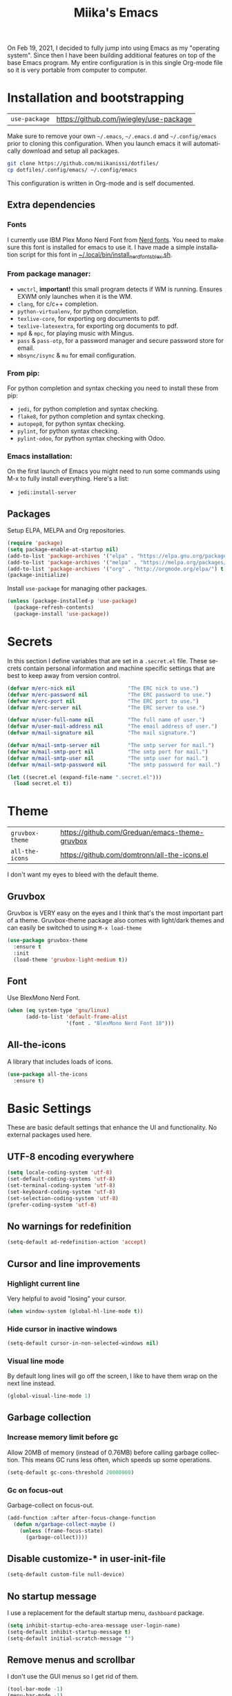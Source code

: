 #+STARTUP: overview
#+TITLE: Miika's Emacs
#+CREATOR: Miika Nissi
#+LANGUAGE: en
#+OPTIONS: num:nil
#+html: <p align="center"><img src="./dashboard.png"/></p>
On Feb 19, 2021, I decided to fully jump into using Emacs as my "operating system". Since then I have been building additional features on top of the base Emacs program. My entire configuration is in this single Org-mode file so it is very portable from computer to computer.
* Installation and bootstrapping
| =use-package= | https://github.com/jwiegley/use-package |
Make sure to remove your own =~/.emacs=, =~/.emacs.d= and =~/.config/emacs= prior to cloning this configuration. When you launch emacs it will automatically download and setup all packages.
#+begin_src bash
  git clone https://github.com/miikanissi/dotfiles/
  cp dotfiles/.config/emacs/ ~/.config/emacs
#+end_src
This configuration is written in Org-mode and is self documented.
** Extra dependencies
*** Fonts
I currently use IBM Plex Mono Nerd Font from [[https://github.com/ryanoasis/nerd-fonts][Nerd fonts]]. You need to make sure this font is installed for emacs to use it. I have made a simple installation script for this font in [[../../.local/bin/install_nerd_fonts_blex.sh][~/.local/bin/install_nerd_fonts_blex.sh]].
*** From package manager:
- =wmctrl=, *important!* this small program detects if WM is running. Ensures EXWM only launches when it is the WM.
- =clang=, for c/c++ completion.
- =python-virtualenv=, for python completion.
- =texlive-core=, for exporting org documents to pdf.
- =texlive-latexextra=, for exporting org documents to pdf.
- =mpd= & =mpc=, for playing music with Mingus.
- =pass= & =pass-otp=, for a password manager and secure password store for email.
- =mbsync/isync= & =mu= for email configuration.
*** From pip:
For python completion and syntax checking you need to install these from pip:
- =jedi=, for python completion and syntax checking.
- =flake8=, for python completion and syntax checking.
- =autopep8=, for python syntax checking.
- =pylint=, for python syntax checking.
- =pylint-odoo=, for python syntax checking with Odoo.
*** Emacs installation:
On the first launch of Emacs you might need to run some commands using M-x to fully install everything. Here's a list:
- =jedi:install-server=
** Packages
Setup ELPA, MELPA and Org repositories.
#+begin_src emacs-lisp
  (require 'package)
  (setq package-enable-at-startup nil)
  (add-to-list 'package-archives '("elpa" . "https://elpa.gnu.org/packages/") t)
  (add-to-list 'package-archives '("melpa" . "https://melpa.org/packages/") t)
  (add-to-list 'package-archives '("org" . "http://orgmode.org/elpa/") t)
  (package-initialize)
#+end_src
Install =use-package= for managing other packages.
#+begin_src emacs-lisp
  (unless (package-installed-p 'use-package)
    (package-refresh-contents)
    (package-install 'use-package))
#+end_src
* Secrets
In this section I define variables that are set in a =.secret.el= file. These secrets contain personal information and machine specific settings that are best to keep away from version control.
#+begin_src emacs-lisp
  (defvar m/erc-nick nil                 "The ERC nick to use.")
  (defvar m/erc-password nil             "The ERC password to use.")
  (defvar m/erc-port nil                 "The ERC port to use.")
  (defvar m/erc-server nil               "The ERC server to use.")

  (defvar m/user-full-name nil           "The full name of user.")
  (defvar m/user-mail-address nil        "The email address of user.")
  (defvar m/mail-signature nil           "The mail signature.")

  (defvar m/mail-smtp-server nil         "The smtp server for mail.")
  (defvar m/mail-smtp-port nil           "The smtp port for mail.")
  (defvar m/mail-smtp-user nil           "The smtp user for mail.")
  (defvar m/mail-smtp-password nil       "The smtp password for mail.")

  (let ((secret.el (expand-file-name ".secret.el")))
    (load secret.el t))
#+end_src
* Theme
| =gruvbox-theme= | https://github.com/Greduan/emacs-theme-gruvbox |
| =all-the-icons= | https://github.com/domtronn/all-the-icons.el   |
I don't want my eyes to bleed with the default theme.
** Gruvbox
Gruvbox is VERY easy on the eyes and I think that's the most important part of a theme. Gruvbox-theme package also comes with light/dark themes and can easily be switched to using =M-x load-theme=
#+begin_src emacs-lisp
  (use-package gruvbox-theme
    :ensure t
    :init
    (load-theme 'gruvbox-light-medium t))
#+end_src
** Font
Use BlexMono Nerd Font.
#+begin_src emacs-lisp
  (when (eq system-type 'gnu/linux)
        (add-to-list 'default-frame-alist
                     '(font . "BlexMono Nerd Font 10")))
#+end_src
** All-the-icons
A library that includes loads of icons.
#+begin_src emacs-lisp
  (use-package all-the-icons
    :ensure t)
#+end_src
* Basic Settings
These are basic default settings that enhance the UI and functionality. No external packages used here.
** UTF-8 encoding everywhere
#+begin_src emacs-lisp
  (setq locale-coding-system 'utf-8)
  (set-default-coding-systems 'utf-8)
  (set-terminal-coding-system 'utf-8)
  (set-keyboard-coding-system 'utf-8)
  (set-selection-coding-system 'utf-8)
  (prefer-coding-system 'utf-8)
#+end_src
** No warnings for redefinition
#+begin_src emacs-lisp
  (setq-default ad-redefinition-action 'accept)
#+end_src
** Cursor and line improvements
*** Highlight current line
Very helpful to avoid "losing" your cursor.
#+begin_src emacs-lisp
(when window-system (global-hl-line-mode t))
#+end_src
*** Hide cursor in inactive windows
#+begin_src emacs-lisp
  (setq-default cursor-in-non-selected-windows nil)
#+end_src
*** Visual line mode
By default long lines will go off the screen, I like to have them wrap on the next line instead.
#+begin_src emacs-lisp
  (global-visual-line-mode 1)
#+end_src
** Garbage collection
*** Increase memory limit before gc
Allow 20MB of memory (instead of 0.76MB) before calling garbage collection. This means GC runs less often, which speeds up some operations.
#+begin_src emacs-lisp
  (setq-default gc-cons-threshold 20000000)
#+end_src
*** Gc on focus-out
Garbage-collect on focus-out.
#+begin_src emacs-lisp
  (add-function :after after-focus-change-function
    (defun m/garbage-collect-maybe ()
      (unless (frame-focus-state)
        (garbage-collect))))
#+end_src
** Disable customize-* in user-init-file
#+begin_src emacs-lisp
  (setq-default custom-file null-device)
#+end_src
** No startup message
I use a replacement for the default startup menu, =dashboard= package.
#+begin_src emacs-lisp
  (setq inhibit-startup-echo-area-message user-login-name)
  (setq-default inhibit-startup-message t)
  (setq-default initial-scratch-message "")
#+end_src
** Remove menus and scrollbar
I don't use the GUI menus so I get rid of them.
#+begin_src emacs-lisp
(tool-bar-mode -1)
(menu-bar-mode -1)
(scroll-bar-mode -1)
#+end_src
** Enable clipboard outside of Emacs
#+begin_src emacs-lisp
  (setq-default x-select-enable-clipboard t)
#+end_src
** Better scrolling behavior
By default emacs scrolling jumps multiple lines when you hit the bottom of the screen. This changes the default behavior to a more sane option.
#+begin_src emacs-lisp
(setq-default scroll-conservatively 100)
#+end_src
** Focus help window when opened
#+begin_src emacs-lisp
  (setq-default help-window-select t)
#+end_src
** No ring-bell for errors
#+begin_src emacs-lisp
(setq-default ring-bell-function 'ignore)
#+end_src
** Show matching paranthesis
#+begin_src emacs-lisp
(show-paren-mode 1)
#+end_src
** Bidirectional editing
Display all paragraphs from left to right. This reduces the amount of line scans Emacs has to do. Keep the default value if working with languages that spell from right to left.
#+begin_src emacs-lisp
  (setq-default bidi-paragraph-direction 'left-to-right)

  (if (version<= "27.1" emacs-version)
      (setq bidi-inhibit-bpa t))
#+end_src
** No backups
I don't need backup or autosave files so I disable them. By default emacs creates backup files as =filename~= in the files directory. Better behavior would be to have a seperate directory for all backups but I don't feel the need for it.
#+begin_src emacs-lisp
(setq-default make-backup-files nil)
(setq-default auto-save-default nil)
#+end_src
** Change yes-or-no to y-or-n
#+begin_src emacs-lisp
(defalias 'yes-or-no-p 'y-or-n-p)
#+end_src
** Confirm before closing Emacs
Sometimes I accidentally do =C-x s=, =C-x c= from muscle memory of working on a single file with the terminal Emacs version. So I actually like having a confirmation before closing Emacs.
#+begin_src emacs-lisp
  (setq-default confirm-kill-emacs 'y-or-n-p)
#+end_src
** Buffers
Improve default emacs buffers.
*** Use ibuffer instead of switch-to-buffer
This should be the default option in the first place.
#+begin_src emacs-lisp
  (global-set-key (kbd "C-x b") 'ibuffer)
  (global-set-key (kbd "C-x C-b") 'ido-switch-buffer)
#+end_src
*** Always kill current buffer
Doing =C-x k= should always kill the current buffer by default, for more complicated buffer management I use ibuffer.
#+begin_src emacs-lisp
  (defun kill-current-buffer ()
    "Kills the current buffer."
    (interactive)
    (kill-buffer (current-buffer)))
  (global-set-key (kbd "C-x k") 'kill-current-buffer)
#+end_src
*** Close all buffers
Sometimes I want to close all buffers to start fresh, this makes it a single command.
#+begin_src emacs-lisp
  (defun close-all-buffers ()
    "Kill all buffers without regard for their origin."
    (interactive)
    (mapc 'kill-buffer (buffer-list)))
  (global-set-key (kbd "C-M-s-k") 'close-all-buffers)
#+end_src
** Always follow symlinks
When opening a file, always follow symlinks.
#+begin_src emacs-lisp
  (setq-default vc-follow-symlinks t)
#+end_src
** Auto reload files on change
#+begin_src emacs-lisp
  (global-auto-revert-mode t)
#+end_src
** Use =.cache/= to contain local data
This is to avoid littering in the Emacs directory.
#+begin_src emacs-lisp
  (defconst m/cache-directory
    (expand-file-name ".cache/")
    "Directory where all cache files should be saved")

  (defun m/cache-concat (name)
    "Return the absolute path of NAME under `m/cache-directory'."
    (let* ((directory (file-name-as-directory m/cache-directory))
           (path (convert-standard-filename (concat directory name))))
      (make-directory (file-name-directory path) t)
      path))

  (with-eval-after-load 'request
    (setq-default request-storage-directory (m/cache-concat "request/")))
  (with-eval-after-load 'tramp
    (setq-default tramp-persistency-file-name (m/cache-concat "tramp.eld")))
  (with-eval-after-load 'url
    (setq-default url-configuration-directory (m/cache-concat "url/")))
#+end_src
** EWW
Emacs Web Wowser is a built in web browser for Emacs.
*** Scroll without changing point
#+begin_src emacs-lisp
  (add-hook 'eww-mode-hook 'scroll-lock-mode)
#+end_src
** Run Emacs as a daemon
#+begin_src emacs-lisp
  (server-start)
#+end_src
* Terminal
| =vterm= | https://github.com/akermu/emacs-libvterm |
I find that ansi-term works fine for most tasks. If you use ncurses style programs a lot then you should use an external terminal for them.
There is also an external package vterm which aims to provide a full terminal emulator inside Emacs, however it is still in an alpha stage, but seems to be working fine for me.
** Ansi-term
*** Open ansi-term hotkey
Opens ansi-term with =Meta + Super + Return=.
#+begin_src emacs-lisp
(global-set-key (kbd "<M-s-return>") 'ansi-term)
#+end_src
** Vterm
Offers a full terminal emulator inside Emacs. Based on libvterm library.
*** Init vterm and binds
With my custom functions I can open up vterm on the bottom with =Super + Return= and hide with =Super + '=.
#+begin_src emacs-lisp
  (use-package vterm
    :ensure t
    :commands vterm vterm-other-window
    :bind
    ("s-<return>" . m/vterm-dwim)
    ("s-'" . m/vterm-close)
    :init
    (setq vterm-always-compile-module t)
    :config
    (setq vterm-kill-buffer-on-exit t)
    (setq vterm-shell "/bin/bash"))
#+end_src
*** Close the bottom vterm window
Closes the bottom vterm window by hiding it.
#+begin_src emacs-lisp
  (defun m/vterm-close ()
    (interactive)
    (walk-windows
     (lambda (window)
       (let ((windmove-wrap-around nil))
         (with-selected-window window
           (when (and (eq major-mode 'vterm-mode)
                      (window-in-direction 'up)
                      (not (window-in-direction 'down)))
             (delete-window)))))
     nil (selected-frame)))
#+end_src
*** Invoke vterm according to context
If vterm already exists bring back the first window.
#+begin_src emacs-lisp
  (defun m/vterm-dwim (&optional argument)
    (interactive "P")
    (if (or argument (not (projectile-project-root)))
        (vterm)
      (let* ((project (projectile-acquire-root))
             (buffer (format "*vterm: %s*" (projectile-project-name project)))
             (replace (string= buffer (buffer-name)))
             (buffer (if replace (generate-new-buffer-name buffer) buffer)))
        (if (buffer-live-p (get-buffer buffer))
            (pop-to-buffer buffer)
          (projectile-with-default-dir project
            (unless (require 'vterm nil :noerror)
              (error "Package 'vterm' not found"))
            (vterm buffer))))))
#+end_src
** Allow pasting with C-y
#+begin_src emacs-lisp
  (defun my-term-paste (&optional string)
   (interactive)
   (process-send-string
    (get-buffer-process (current-buffer))
    (if string string (current-kill 0))))

  (defun my-term-hook ()
    (goto-address-mode)
    (define-key term-raw-map "\C-y" 'my-term-paste))
#+end_src
** Disable line highlight and beacon in terminals
#+begin_src emacs-lisp
  (add-hook 'term-mode-hook (lambda ()
                              (setq-local global-hl-line-mode nil)
                              (setq-local beacon-mode nil)))
  (add-hook 'vterm-mode-hook (lambda ()
                              (setq-local global-hl-line-mode nil)
                              (setq-local beacon-mode nil)))
#+end_src
*** Setting default shell to bash
Emacs asks for the shell you want to use every time you launch the terminal. We can skip that by adding a default shell.
#+begin_src emacs-lisp
  (defvar my-term-shell "/bin/bash")
  (defadvice ansi-term (before force-bash)
    (interactive (list my-term-shell)))
  (ad-activate 'ansi-term)
#+end_src
** Disable running process warning for terminals
#+begin_src emacs-lisp
  (defun set-no-process-query-on-exit ()
    (let ((proc (get-buffer-process (current-buffer))))
      (when (processp proc)
        (set-process-query-on-exit-flag proc nil))))

  (add-hook 'term-exec-hook 'set-no-process-query-on-exit)
  (add-hook 'vterm-mode-hook 'set-no-process-query-on-exit)
#+end_src
** Set UTF-8 in the terminal
#+begin_src emacs-lisp
  (defun my-term-use-utf8 ()
    (set-buffer-process-coding-system 'utf-8-unix 'utf-8-unix))
  (add-hook 'term-exec-hook 'my-term-use-utf8)
  (add-hook 'vterm-mode-hook 'my-term-use-utf8)
#+end_src
** Make URLs clickable
#+begin_src emacs-lisp
  (defun my-term-hook ()
    (goto-address-mode))
  (add-hook 'term-mode-hook 'my-term-hook)
  (add-hook 'vterm-mode-hook 'my-term-hook)
#+end_src
* Navigation
| =ido-vertical-mode=    | https://github.com/creichert/ido-vertical-mode.el             |
| =ido-completing-read+= | https://github.com/DarwinAwardWinner/ido-completing-read-plus |
| =smex=                 | https://github.com/nonsequitur/smex/                          |
| =which-key=            | https://github.com/justbur/emacs-which-key                    |
| =swiper=               | https://github.com/abo-abo/swiper                             |
| =avy=                  | https://github.com/abo-abo/avy                                |
| =rg=                   | https://github.com/dajva/rg.el                                |
| =switch-window=        | https://github.com/dimitri/switch-window                      |
| =beacon=               | https://github.com/Malabarba/beacon                           |
Packages and improvements for navigation in emacs.
** Window rules
Rules for setting a specific layout for different windows.
#+begin_src emacs-lisp
  (setq display-buffer-alist
        '(;; bottom side window
          ("\\*.*\\([^E]eshell\\|shell\\|v?term\\).*"
           (display-buffer-in-side-window)
           (window-height . 0.25)
           (side . bottom)
           (slot . -1)
           (window-parameters . ((mode-line-format . none))))
          ("\\*\\(Backtrace\\|Warnings\\|Compile-Log\\|Messages\\)\\*"
           (display-buffer-in-side-window)
           (window-height . 0.25)
           (side . bottom)
           (slot . 0)
           (window-parameters . ((mode-line-format . none))))
          ("\\*Faces\\*"
           (display-buffer-in-side-window)
           (window-height . 0.25)
           (side . bottom)
           (slot . 1)
           (window-parameters . ((mode-line-format . none))))
          ;; left side window
          ("\\*Help.*"
           (display-buffer-in-side-window)
           (window-width . 0.25)
           (side . left)
           (slot . 0)
           (window-parameters . ((mode-line-format . none))))
          ))
  (setq window-combination-resize t)
  (setq even-window-sizes 'height-only)
  (setq window-sides-vertical nil)
  (setq switch-to-buffer-in-dedicated-window 'pop)
  (add-hook 'help-mode-hook #'visual-line-mode)
  (add-hook 'custom-mode-hook #'visual-line-mode)
#+end_src
** Subword
By default =M-f= / =M-b= treat thisIsOneWord as a single word instead. I want it to consider capitalization as a new word.
 #+begin_src emacs-lisp
   (global-subword-mode 1)
 #+end_src
** Dired
*** Human readable units
#+begin_src emacs-lisp
  (setq-default dired-listing-switches "-alh")
#+end_src
*** Recursively copy by default
#+begin_src emacs-lisp
  (setq dired-recursive-copies 'always)
#+end_src
** IDO
Ido mode improves buffer switching and prompts.
*** enable ido mode
#+begin_src emacs-lisp
(setq ido-enable-flex-matching nil)
(setq ido-create-new-buffer 'always)
(setq ido-everywhere t)
#+end_src
*** ido vertical mode
#+begin_src emacs-lisp
  (use-package ido-vertical-mode
    :ensure t
    :init
    (ido-vertical-mode 1))
  (setq ido-vertical-define-keys 'C-n-and-C-p-only)
#+end_src
*** ido completing read+
Truly enables ido wherever possible.
#+begin_src emacs-lisp
  (use-package ido-completing-read+
    :ensure t
    :init
    (ido-ubiquitous-mode 1))
#+end_src
*** smex
Enhanced M-x menu.
#+begin_src emacs-lisp
  (use-package smex
    :ensure t
    :init
    (global-set-key (kbd "M-x") 'smex))
#+end_src
** Which key
Which key shows auto-completion for emacs commands.
#+begin_src emacs-lisp
(use-package which-key
  :ensure t
  :init
  (which-key-mode))
#+end_src
** swiper
Swiper no swiping! Improves the default search functionality.
#+begin_src emacs-lisp
  (use-package swiper
      :ensure t
      :bind ("C-s" . 'swiper))
#+end_src
** avy
Avy allows easy navigation to characters in buffer.
#+begin_src emacs-lisp
  (use-package avy
    :ensure t
    :bind
    ("M-s" . avy-goto-char))
#+end_src
** rg
Ripgrep to search for file contents. Previously I used my [[./.local/bin/ff.sh][fuzzy-finding script]] from the terminal but it is much nicer to do from inside Emacs.
#+begin_src emacs-lisp
  (use-package rg
    :ensure t
    :config
    (setq rg-group-result t)
    (setq rg-hide-command t)
    (setq rg-show-columns nil)
    (setq rg-show-header t)
    (setq rg-custom-type-aliases nil)
    (setq rg-default-alias-fallback "all")
    :bind
    (:map rg-mode-map
          ("C-n" . next-line)
          ("C-p" . previous-line)
          ("M-n" . rg-next-file)
          ("M-p" . tg-prev-file)))
#+end_src
** switch-window
Improves window switching when multiple splits are used. =C-x o=.
#+begin_src emacs-lisp
  (use-package switch-window
    :ensure t
    :config
    (setq switch-window-input-style 'minibuffer)
    (setq switch-window-increase 4)
    (setq switch-window-threshold 2)
    :bind
    ([remap other-window] . switch-window))
#+end_src
** windmove
Instead of using =C-x o= to switch between windows you can also use the built in windmove functionality to move with Shift and the arrow keys.
#+begin_src emacs-lisp
  (when (fboundp 'windmove-default-keybindings)
    (windmove-default-keybindings))
  (add-hook 'org-shiftup-final-hook 'windmove-up)
  (add-hook 'org-shiftleft-final-hook 'windmove-left)
  (add-hook 'org-shiftdown-final-hook 'windmove-down)
  (add-hook 'org-shiftright-final-hook 'windmove-right)
  (setq org-support-shift-select 'always)
#+end_src
** beacon
Beacon flashes the cursor when moving between buffers/windows. It helps to quickly find the current cursor position.
#+begin_src emacs-lisp
(use-package beacon
  :ensure t
  :init
  (beacon-mode 1))
#+end_src
** Follow window split
When a window is split move cursor to new split.
#+begin_src emacs-lisp
  (defun split-and-follow-horizontally ()
    (interactive)
    (split-window-below)
    (balance-windows)
    (other-window 1))
  (global-set-key (kbd "C-x 2") 'split-and-follow-horizontally)

  (defun split-and-follow-vertically ()
    (interactive)
    (split-window-right)
    (balance-windows)
    (other-window 1))
  (global-set-key (kbd "C-x 3") 'split-and-follow-vertically)
#+end_src
** Config edit/reload shortcuts
*** Edit
#+begin_src emacs-lisp
  (defun config-visit ()
    (interactive)
    (find-file "~/.config/emacs/config.org"))
  (global-set-key (kbd "C-c e") 'config-visit)
#+end_src
*** Reload
#+begin_src emacs-lisp
  (defun config-reload ()
    (interactive)
    (org-babel-load-file (expand-file-name "~/.config/emacs/config.org")))
  (global-set-key (kbd "C-c r") 'config-reload)
#+end_src
* Text editing
| =popup-kill-ring=    | https://github.com/waymondo/popup-kill-ring        |
| =yasnippet=          | https://github.com/joaotavora/yasnippet            |
| =yasnippet-snippets= | https://github.com/AndreaCrotti/yasnippet-snippets |
Useful packages and configurations to improve editing text in emacs.
** Electric
This creates matching paranthesis/brackets etc.
#+begin_src emacs-lisp
  (setq electric-pair-pairs '(
                  (?\( . ?\))
                  (?\[ . ?\])
                  (?\{ . ?\})
                  (?\" . ?\")
                  ))
  (electric-pair-mode t)
#+end_src
** Typing on highlighted text deletes it
#+begin_src emacs-lisp
  (delete-selection-mode 1)
#+end_src
** Kills entire word
#+begin_src emacs-lisp
  (defun kill-whole-word ()
    (interactive)
    (backward-word)
    (kill-word 1))
  (global-set-key (kbd "M-d") 'kill-whole-word)
#+end_src
** Copy whole line
#+begin_src emacs-lisp
  (defun copy-whole-line ()
    (interactive)
    (save-excursion
      (kill-new
       (buffer-substring
	(point-at-bol)
	(point-at-eol)))))
  (global-set-key (kbd "C-c w") 'copy-whole-line)
#+end_src
** Move current line up or down
#+begin_src emacs-lisp
  (defun move-line-up ()
    "Move up the current line."
    (interactive)
    (transpose-lines 1)
    (forward-line -2)
    (indent-according-to-mode))

  (defun move-line-down ()
    "Move down the current line."
    (interactive)
    (forward-line 1)
    (transpose-lines 1)
    (forward-line -1)
    (indent-according-to-mode))

  (global-set-key (kbd "M-<down>") 'move-line-down)
  (global-set-key (kbd "M-<up>") 'move-line-up)
#+end_src
** Delete trailing whitespace
Delete trailing whitespace in all modes except Markdown as it uses two trailing whitespaces as a signal to create a line break.
#+begin_src emacs-lisp
  (add-hook 'before-save-hook '(lambda()
                                (when (not (or (derived-mode-p 'markdown-mode)))
                                  (delete-trailing-whitespace))))
#+end_src
** Save as sudo
Sometimes I want to edit files that need root permissions, this small script makes it very easy.
#+begin_src emacs-lisp
  (defun ph/sudo-file-name (filename)
    "Prepend '/sudo:root@`system-name`:' to FILENAME if appropriate.
  This is, when it doesn't already have a sudo-prefix."
    (if (not (or (string-prefix-p "/sudo:root@localhost:"
                                  filename)
                 (string-prefix-p (format "/sudo:root@%s:" system-name)
                                  filename)))
        (format "/sudo:root@%s:%s" system-name filename)
      filename))

  (defun ph/sudo-save-buffer ()
    "Save FILENAME with sudo if the user approves."
    (interactive)
    (when buffer-file-name
      (let ((file (ph/sudo-file-name buffer-file-name)))
        (if (yes-or-no-p (format "Save file as %s ? " file))
            (write-file file)))))

  (advice-add 'save-buffer :around
              '(lambda (fn &rest args)
                 (when (or (not (buffer-file-name))
                           (not (buffer-modified-p))
                           (file-writable-p (buffer-file-name))
                           (not (ph/sudo-save-buffer)))
                   (call-interactively fn args))))
#+end_src
** popup kill ring
Browse kill ring.
#+begin_src emacs-lisp
  (use-package popup-kill-ring
    :ensure t
    :bind ("M-y" . popup-kill-ring))
#+end_src
** yasnippet
Snippets are cool.
#+begin_src emacs-lisp
  (use-package yasnippet
    :ensure t
    :config
    (use-package yasnippet-snippets
      :ensure t)
    (yas-reload-all)
    (add-hook 'prog-mode-hook #'yas-minor-mode)
    (add-hook 'org-mode-hook #'yas-minor-mode))
#+end_src
* General packages
| =auto-package-update= | https://github.com/rranelli/auto-package-update.el |
| =async=               | https://github.com/jwiegley/emacs-async            |
Some general packages to improve how Emacs works
** auto-package-update
Automatically update and remove old packages.
#+begin_src emacs-lisp
  (use-package auto-package-update
    :defer nil
    :ensure t
    :config
    (setq auto-package-update-delete-old-versions t)
    (setq auto-package-update-hide-results t)
    (auto-package-update-maybe))
#+end_src
** async
Use asynchronous processes when possible.
#+begin_src emacs-lisp
   (use-package async
      :ensure t
      :init
      (dired-async-mode 1))
#+end_src
* Modeline
| =spaceline=     | https://github.com/TheBB/spaceline              |
| =powerline=     | https://github.com/milkypostman/powerline       |
| =delight=       | https://savannah.nongnu.org/projects/delight    |
| =fancy-battery= | https://github.com/emacsorphanage/fancy-battery |
I like the way powerline looks with spaceline-theme.
** powerline
Install and enable powerline. Also install spaceline for the powerline theme.
#+begin_src emacs-lisp
  (use-package spaceline
    :ensure t)
  (use-package powerline
    :ensure t
    :init
    (spaceline-spacemacs-theme)
    (powerline-reset))
#+end_src
** delight
Delight allows customizing which major/minor modes are shown on the modeline.
#+begin_src emacs-lisp
  (use-package delight
    :ensure t
    :config
    (delight 'eldoc-mode nil 'eldoc)
    (delight 'which-key-mode nil 'which-key)
    (delight 'visual-line-mode nil 'simple)
    (delight 'linum-relative-mode nil 'linum-relative)
    (delight 'subword-mode nil 'subword)
    (delight 'beacon-mode nil 'beacon)
    (delight 'irony-mode nil 'irony)
    (delight 'page-break-lines-mode nil 'page-break-lines)
    (delight 'auto-revert-mode nil 'autorevert)
    (delight 'rainbow-delimiters-mode nil 'rainbow-delimiters)
    (delight 'rainbow-mode nil 'rainbow)
    (delight 'yas-minor-mode nil 'yasnippet)
    (delight 'flycheck-mode nil 'flycheck)
    (delight 'org-indent-mode nil 'org-indent)
    (delight 'projectile-mode nil 'projectile)
    (delight 'emacs-lisp-mode "Elisp" 'elisp-mode))

  (defadvice powerline-major-mode (around delight-powerline-major-mode activate)
    "Ensure that powerline's major mode names are delighted.

  See `delight-major-mode'."
    (let ((delight-mode-name-inhibit nil))
      ad-do-it))
#+end_src
** Battery indicator
A package called fancy-battery will be used if we are in GUI emacs, otherwise the built in battery-mode will be used. Fancy battery has very odd colors if used in the tty, hence us disabling it.
#+begin_src emacs-lisp
  (use-package fancy-battery
    :ensure t
    :config
      (setq fancy-battery-show-percentage t)
      (setq battery-update-interval 30)
      (if window-system
        (fancy-battery-mode)
        (display-battery-mode)))
#+end_src
** Clock
Shows time in the statusbar in the format of 02:00PM.
#+begin_src emacs-lisp
  (setq display-time-format "%I:%M%p")
  (setq display-time-default-load-average nil)
  (display-time-mode t)
#+end_src
** Show line/column number on modeline
#+begin_src emacs-lisp
  (line-number-mode 1)
  (column-number-mode 1)
#+end_src
* Dashboard
| =dashboard= | https://github.com/emacs-dashboard/emacs-dashboard |
Nice dashboard on emacs startup. Using the [[https://github.com/snackon/Witchmacs][Witchmacs]] banner image. Marisa is cute.
#+begin_src emacs-lisp
  (use-package dashboard
    :ensure t
    :config
    (dashboard-setup-startup-hook)
    (setq dashboard-banner-logo-title "Miika's Emacs")
    (setq dashboard-startup-banner "~/.emacs.d/marisa.png")
    (setq dashboard-set-init-info t)
    (setq dashboard-items '((recents . 5)
                              (projects . 5))))
#+end_src
* Development
| =linum-relative=          | https://github.com/coldnew/linum-relative             |
| =flycheck=                | https://www.flycheck.org/en/latest/                   |
| =company=                 | https://company-mode.github.io/                       |
| =flycheck-clang-analyzer= | https://github.com/alexmurray/flycheck-clang-analyzer |
| =company-c-headers=       | https://github.com/randomphrase/company-c-headers     |
| =company-irony=           | https://github.com/Sarcasm/company-irony              |
| =irony=                   | https://github.com/Sarcasm/irony-mode                 |
| =company-jedi=            | https://github.com/emacsorphanage/company-jedi        |
| =prettier-js=             | https://github.com/prettier/prettier-emacs            |
| =json-mode=               | https://github.com/joshwnj/json-mode                  |
| =csv-mode=                | https://elpa.gnu.org/packages/csv-mode.html           |
| =company-shell=           | https://github.com/Alexander-Miller/company-shell     |
| =web-mode=                | https://web-mode.org/                                 |
| =rainbow-mode=            | https://elpa.gnu.org/packages/rainbow-mode.html       |
| =rainbow-delimiters=      | https://github.com/Fanael/rainbow-delimiters          |
| =magit=                   | https://magit.vc/                                     |
| =projectile=              | https://projectile.mx/                                |
Mostly programming/development related configurations and packages.
** Line numbers when programming
Having line numbers is very useful when programming.
#+begin_src emacs-lisp
  (use-package linum-relative
    :ensure t
    :config
      (setq linum-relative-current-symbol "")
      (add-hook 'prog-mode-hook 'linum-relative-mode))
#+end_src
** Indentation
*** Default indentation for different modes
#+begin_src emacs-lisp
  (setq-default tab-width 4)
  (setq-default standard-indent 4)
  (setq c-basic-offset tab-width)
  (setq cperl-indent-level tab-width)
  (setq-default electric-indent-inhibit t)
  (setq-default indent-tabs-mode nil)
  (setq backward-delete-char-untabify-method 'nil)
  (setq web-mode-enable-auto-closing t)
  (setq web-mode-markup-indent-offset 4)
  (setq web-mode-code-indent-offset 4)
  (setq nxml-child-indent 4 nxml-attribute-indent 4)
  (setq python-indent 4)
  (setq css-indent-offset 2)
  (setq js-indent-level 4)
#+end_src
*** Auto-indent with Return key
#+begin_src emacs-lisp
  (define-key global-map (kbd "RET") 'newline-and-indent)
#+end_src
** Comment code
Comments/uncomments the selected region.
#+begin_src emacs-lisp
  (global-set-key (kbd "C-;") 'comment-or-uncomment-region)
#+end_src
** flycheck
Check syntax errors while editing.
#+begin_src emacs-lisp
  (use-package flycheck
    :ensure t)
#+end_src
** company
Autocompletion is really nice for programming and most IDEs come with it out of the box. For emacs I use company to do my autocompletion.
#+begin_src emacs-lisp
  (use-package company
    :ensure t
    :init
    (add-hook 'prog-mode-hook 'company-mode)
    :config
    (setq company-idle-delay 0)
    (setq company-minimum-prefix-length 4))
#+end_src
*** Change default company keybindings
#+begin_src emacs-lisp
  (with-eval-after-load 'company
    (define-key company-active-map (kbd "M-n") nil)
    (define-key company-active-map (kbd "M-p") nil)
    (define-key company-active-map (kbd "C-n") #'company-select-next)
    (define-key company-active-map (kbd "C-p") #'company-select-previous)
    (define-key company-active-map (kbd "SPC") #'company-abort))
#+end_src
** C/C++
Irony is what gives us C/C++ completion. First we install the packages and then we add a hook to enable company-mode in C/C++ buffers.
#+begin_src emacs-lisp
  (add-hook 'c++-mode-hook 'yas-minor-mode)
  (add-hook 'c-mode-hook 'yas-minor-mode)

  (use-package flycheck-clang-analyzer
    :ensure t
    :config
    (with-eval-after-load 'flycheck
      (require 'flycheck-clang-analyzer)
       (flycheck-clang-analyzer-setup)))

  (with-eval-after-load 'company
    (add-hook 'c++-mode-hook 'company-mode)
    (add-hook 'c-mode-hook 'company-mode))

  (use-package company-c-headers
    :ensure t)

  (use-package company-irony
    :ensure t
    :config
    (setq company-backends '((company-c-headers
                              company-dabbrev-code
                              company-irony))))

  (use-package irony
    :ensure t
    :config
    (add-hook 'c++-mode-hook 'irony-mode)
    (add-hook 'c-mode-hook 'irony-mode)
    (add-hook 'irony-mode-hook 'irony-cdb-autosetup-compile-options))
#+end_src
** Python
Python specific configurations.
*** python-mode
Makes sure python-mode runs as python3.
#+begin_src emacs-lisp
  (setq python-shell-interpreter "python3")
#+end_src
*** Hook yasnippet and flycheck to python mode
#+begin_src emacs-lisp
  (add-hook 'python-mode-hook 'yas-minor-mode)
  (add-hook 'python-mode-hook 'flycheck-mode)
#+end_src
*** company for python
For python completion I'm using jedi as a backend. It follows the PEP-8 styling guide.
#+begin_src emacs-lisp
  (with-eval-after-load 'company
      (add-hook 'python-mode-hook 'company-mode))

  (defun python-mode-company-init ()
    (setq-local company-backends '((company-jedi
                                    company-etags
                                    company-dabbrev-code))))
  (use-package company-jedi
    :ensure t
    :config
    (require 'company)
    (add-to-list 'company-backends 'company-jedi)
    (add-hook 'python-mode-hook 'python-mode-company-init))
#+end_src
** Javascript
*** Prettier
#+begin_src emacs-lisp
  (use-package prettier-js
    :ensure t
    :hook
    (web-mode . prettier-js-mode)
    (js2-mode-hook . prettier-js-mode))
#+end_src
** Json-mode
Major mode for editing JSON files. Adds better syntax highlighting and keybindings.
#+begin_src emacs-lisp
  (use-package json-mode
    :ensure t
    :mode "\\.json\\'")
#+end_src
** Bash
Auto-completion, snippets, syntax checking for bash.
#+begin_src emacs-lisp
  (add-hook 'shell-mode-hook 'yas-minor-mode)
  (add-hook 'shell-mode-hook 'flycheck-mode)
  (add-hook 'shell-mode-hook 'company-mode)

  (defun shell-mode-company-init ()
    (setq-local company-backends '((company-shell
                                    company-shell-env
                                    company-etags
                                    company-dabbrev-code))))

  (use-package company-shell
    :ensure t
    :config
      (require 'company)
      (add-hook 'shell-mode-hook 'shell-mode-company-init))
#+end_src
** web-mode
Improves HTML documents when using embed parts and blocks. I Mainly use it for Django development.
#+begin_src emacs-lisp
  (use-package web-mode
    :ensure t
    :config
    (add-to-list 'auto-mode-alist '("\\.html?\\'" . web-mode))
    (setq web-mode-engines-alist
          '(("django" . "\\.html\\'")))
    (setq web-mode-ac-sources-alist
          '(("css" . (ac-source-css-property))
            ("html" . (ac-source-words-in-buffer ac-source-abbrev)))))
#+end_src
** rainbow-mode
Rainbow mode colorizes color names in buffers.
#+begin_src emacs-lisp
  (use-package rainbow-mode
    :ensure t
    :init
    (add-hook 'prog-mode-hook #'rainbow-mode)
    (rainbow-mode 1))
#+end_src
Ranbow delimiters mode colorizes matrching paranthesis. Very useful for elisp.
#+begin_src emacs-lisp
  (use-package rainbow-delimiters
    :ensure t
    :init
    (add-hook 'prog-mode-hook #'rainbow-delimiters-mode)
    (rainbow-delimiters-mode 1))
#+end_src
** ReST
Activate snippets in ReST mode
#+begin_src emacs-lisp
  (add-hook 'rst-mode-hook 'yas-minor-mode)
#+end_src
** Magit
I tend to mostly do git commands from the terminal but I'm trying to learn how to use magit instead.
#+begin_src emacs-lisp
  (use-package magit
    :ensure t
    :commands magit-status
    :config
    (setq magit-push-always-verify nil)
    (setq git-commit-summary-max-length 50)
    :bind
    ("M-g" . magit-status))
#+end_src
** Projectile
Projectile helps with navigating files in a project. Projectile also integrates nicely with dashboard.
#+begin_src emacs-lisp
  (use-package projectile
    :ensure t
    :config
    (define-key projectile-mode-map (kbd "C-x p") 'projectile-command-map)
    (projectile-mode +1))
#+end_src
* Org
| =org=         | https://orgmode.org/                     |
| =org-bullets= | https://github.com/sabof/org-bullets     |
| =htmlize=     | https://github.com/hniksic/emacs-htmlize |
| =ox-twbs=     | https://github.com/marsmining/ox-twbs    |
| =ox-html=     | Built in Org mode                        |
| =ox-publish=  | Built in Org mode                        |
| =ox-rss=      | Built in Org mode                        |
Org was one of the main reasons why I decided to start using Emacs. I will never have to write documents in any other way. Org mode can do it all.
** Org-plus-contrib
Have to add a new package archive for org-plus-contrib for some reason. I also remove default css and js, add default language and utf-8 etc.
#+begin_src emacs-lisp
  (use-package org
    :ensure org-plus-contrib)
#+end_src
** Common settings
#+begin_src emacs-lisp
  (setq org-ellipsis " ")
  (setq org-src-fontify-natively t)
  (setq org-src-tab-acts-natively t)
  (setq org-confirm-babel-evaluate nil)
  (setq org-export-with-smart-quotes t)
  (setq org-src-window-setup 'current-window)
  (add-hook 'org-mode-hook 'org-indent-mode)
#+end_src
** Org Bullets
Makes org mode bullets look nicer.
#+begin_src emacs-lisp
  (use-package org-bullets
    :ensure t
    :config
    (add-hook 'org-mode-hook (lambda () (org-bullets-mode))))
#+end_src
** Syntax highlighting for HTML export
#+begin_src emacs-lisp
  (use-package htmlize
    :ensure t)
#+end_src
** Exporting options
One of the reasons that makes org so special is the ability to export files in many different formats.
*** Twitter bootstrap
#+begin_src emacs-lisp
  (use-package ox-twbs
    :ensure t)
#+end_src
*** HTML export config
Miscellaneous configurations for HTML exporting.
#+begin_src emacs-lisp
  (require 'org)
  (require 'ox-html)
  (require 'ox-publish)
  (require 'ox-rss)
  (require 'htmlize)
  (setq org-export-default-language "en")
  (setq org-export-htmlize-output-type 'css)
  (setq org-html-htmlize-output-type 'css)
  (setq org-html-head-include-default-style t)
  (setq org-html-head-include-scripts t)
  (setq org-export-with-sub-superscripts nil)
  (setq org-html-doctype "html5")
  (setq org-export-with-priority t)
  (setq org-html-validation-link nil)
#+end_src
** Blog
I have previously used my own [[https://github.com/miikanissi/blogi][blog system]] written in bash to make and publish my blogs. It works fine but the only downside is I have to manually write the html for my posts. Once I got used to using org-mode I wanted to find a way to write blogs with it.
Org-publish allows me to write posts in org-mode and easily render them to html and publish on my website ([[https://miikanissi.com/][https://miikanissi.com/]]).

File structure for my website is as follows:
#+begin_src bash
  root
  ├── org
  │   ├── about.org
  │   ├── blog
  │   │   └── post1.org
  │   ├── css
  │   │   └── site.css
  │   ├── html
  │   │   ├── html_head.html
  │   │   ├── html_postamble.html
  │   │   └── html_preamble.html
  │   ├── img
  │   │   ├── favicon.ico
  │   │   └── miika.jpg
  │   ├── index.org
  │   ├── rss.org
  │   └── sitemap.org
  └── www
      ├── about.html
      ├── blog
      │   └── post1.html
      ├── css
      │   └── site.css
      ├── img
      │   ├── favicon.ico
      │   └── miika.jpg
      ├── index.html
      ├── rss.xml
      └── sitemap.html

  9 directories, 19 files
#+end_src
*** Custom functions for org-publish
**** Customize sitemap
Customizes the sitemap-format-entry to show the publishing date.
#+begin_src emacs-lisp
  (defun m/org-publish-org-sitemap (title list)
    "Sitemap generation function."
    (concat "#+TITLE: Sitemap\n\n"
            (org-list-to-subtree list)))

  (defun m/org-publish-org-sitemap-format-entry (entry style project)
    (cond ((not (directory-name-p entry))
           (let* ((date (org-publish-find-date entry project)))
             (format "%s - [[file:%s][%s]]"
                     (format-time-string "%F" date) entry
                     (org-publish-find-title entry project))))
          ((eq style 'tree)
           ;; Return only last subdir.
           (file-name-nondirectory (directory-file-name entry)))
          (t entry)))
#+end_src
**** Rss feed
Custom functions to build an RSS feed with all blog contents.
#+begin_src emacs-lisp
  (defun m/org-rss-publish-to-rss (plist filename pub-dir)
    "Publish RSS with PLIST, only when FILENAME is 'rss.org'.
  PUB-DIR is when the output will be placed."
    (if (equal "rss.org" (file-name-nondirectory filename))
        (org-rss-publish-to-rss plist filename pub-dir)))

  (defun m/format-rss-feed (title list)
    "Generate RSS feed, as a string.
  TITLE is the title of the RSS feed.  LIST is an internal
  representation for the files to include, as returned by
  `org-list-to-lisp'.  PROJECT is the current project."
    (concat "#+TITLE: " title "\n\n"
            (org-list-to-subtree list 1 '(:icount "" :istart ""))))

  (defun m/format-rss-feed-entry (entry style project)
    "Format ENTRY for the RSS feed.
  ENTRY is a file name.  STYLE is either 'list' or 'tree'.
  PROJECT is the current project."
    (cond ((not (directory-name-p entry))
           (let* ((file (org-publish--expand-file-name entry project))
                  (title (org-publish-find-title entry project))
                  (date (format-time-string "%Y-%m-%d" (org-publish-find-date entry project)))
                  (link (concat (file-name-sans-extension entry) ".html")))
             (with-temp-buffer
               (insert (format "* %s\n" title))
               (org-set-property "RSS_PERMALINK" link)
               (org-set-property "PUBDATE" date)
               (insert-file-contents file)
               (buffer-string))))
          ((eq style 'tree)
           ;; Return only last subdir.
           (file-name-nondirectory (directory-file-name entry)))
          (t entry)))
#+end_src
**** XML Sitemap for SEO
This is different from the sitemap we defined previously. Search engines use this sitemap.xml file to crawl the web for search results. We generate this from all of the html files in the project.
#+begin_src emacs-lisp
  (defun templated-html-create-sitemap-xml (output directory base-url &rest regexp)
    (let* ((rx (or regexp "\\.html")))
      (with-temp-file output
        (insert "<?xml version=\"1.0\" encoding=\"UTF-8\"?>
  <urlset
        xmlns=\"http://www.sitemaps.org/schemas/sitemap/0.9\"
        xmlns:xsi=\"http://www.w3.org/2001/XMLSchema-instance\"
        xsi:schemaLocation=\"http://www.sitemaps.org/schemas/sitemap/0.9
              http://www.sitemaps.org/schemas/sitemap/0.9/sitemap.xsd\">\n")
        (cl-loop for file in (directory-files-recursively directory rx)
              do (insert (format "<url>\n <loc>%s/%s</loc>\n <priority>0.5</priority>\n</url>\n"
                                 base-url (file-relative-name file directory))))
        (insert "</urlset>"))))
#+end_src
*** Project spec for miikanissi.com
This is my project settings for my website [[https://miikanissi.com/][https://miikanissi.com/]].
#+begin_src emacs-lisp
  (defun m/get-publish-project-spec ()
    "Return project settings for use with `org-publish-project-alist'."
    (let* ((website-root (file-name-as-directory
                          "~/miikanissi.com"))
           (website-org (file-name-as-directory
                         (concat website-root "org")))
           (website-www (file-name-as-directory
                         (concat website-root "www")))
           (website-org-img (file-name-as-directory
                             (concat website-org "img")))
           (website-www-img (file-name-as-directory
                             (concat website-www "img")))
           (website-org-css (file-name-as-directory
                             (concat website-org "css")))
           (website-www-css (file-name-as-directory
                             (concat website-www "css")))
           (website-org-html (file-name-as-directory
                              (concat website-org "html")))
           (website-org-blog (file-name-as-directory
                               (concat website-org "blog")))
           (get-content (lambda (x)
                          (with-temp-buffer
                            (insert-file-contents (concat website-org-html
                                                          x))
                            (buffer-string))))
           (website-html-head (funcall get-content "html_head.html"))
           (website-html-preamble (funcall get-content "html_preamble.html"))
           (website-html-postamble (funcall get-content "html_postamble.html")))
        `(("org"
           :base-directory ,website-org
           :base-extension "org"
           :recursive t
           :exclude "rss\\.org\\|sitemap\\.org"
           :publishing-directory ,website-www
           :publishing-function org-html-publish-to-html
           :author "Miika Nissi"
           :email "miika@miikanissi.com"
           :with-title t
           :description "This is my personal website: a place where you can read and learn about technology related subjects."
           :keywords "Miika Nissi, blog, resume, technology, programming"
           :section-numbers nil
           :headline-levels 4
           :language en
           :with-toc nil
           :with-date t
           :with-email t
           :with-statistics-cookies nil
           :with-todo-keywords nil
           :auto-sitemap t
           :sitemap-sort-files anti-chronologically
           :sitemap-format-entry m/org-publish-org-sitemap-format-entry
           :html-head-include-default-style nil
           :html-head-include-scripts nil
           :htmlized-source t
           :html-doctype "html5"
           :html-html5-fancy t
           :html-head ,website-html-head
           :html-preamble ,website-html-preamble
           :html-postamble ,website-html-postamble)
          ("images"
           :base-directory ,website-org-img
           :base-extension "png\\|jpg\\|gif\\|svg\\|ico"
           :recursive t
           :publishing-directory ,website-www-img
           :publishing-function org-publish-attachment)
          ("css"
           :base-directory ,website-org-css
           :base-extension "css"
           :publishing-directory ,website-www-css
           :publishing-function org-publish-attachment)
          ("rss"
           :base-directory ,website-org
           :base-extension "org"
           :exclude "rss\\.org\\|index\\.org\\|about\\.org\\|sitemap\\.org"
           :recursive t
           :publishing-directory ,website-www
           :publishing-function m/org-rss-publish-to-rss
           :title "Miika's Blog"
           :description "This feed contains blog posts from Miika Nissi. Topics ranging from lifestyle to technology."
           :author "Miika Nissi"
           :html-link-use-abs-url t
           :html-link-home "https://miikanissi.com/"
           :with-broken-link t
           :with-toc nil
           :rss-image-url "https://miikanissi.com/img/favicon.ico"
           :with-date t
           :with-author t
           :creator "Miika Nissi"
           :with-description t
           :auto-sitemap t
           :sitemap-filename "rss.org"
           :sitemap-title "Miika's blog"
           :sitemap-style list
           :sitemap-sort-files anti-chronologically
           :sitemap-function m/format-rss-feed
           :sitemap-format-entry m/format-rss-feed-entry)
          ("miikanissi.com" :components ("org" "images" "css" "rss")))))
#+end_src
*** Function to publish miikanissi.com project
The website is updated when calling =(m/publish-website)=, which only publishes newly modified files. When used with additional arguments, a full update can be forced: =(m/publish-website "miikanissi.com" t)=.
#+begin_src emacs-lisp
  (defun m/publish-website (&optional project force)
    "Publish personal website."
    (interactive)
    (unless project (setq project "miikanissi.com"))
    (let ((org-publish-project-alist (m/get-publish-project-spec))
          (org-export-date-timestamp-format "%Y-%m-%d")
          (org-todo-keywords '((sequence "TODO" "REVIEW" "|"
                                         "DONE" "DEFERRED" "ABANDONED"))))
      (org-publish-project project force))
    (templated-html-create-sitemap-xml "~/miikanissi.com/www/sitemap.xml" "~/miikanissi.com/www" "https://miikanissi.com/"))
#+end_src
* Desktop Environment
| =exwm=  | https://github.com/ch11ng/exwm        |
| =dmenu= | https://github.com/lujun9972/el-dmenu |
Everything regarding the WM and DE functionality is under this section. To run Emacs as a window manager you need to create the following desktop entry in =/usr/share/xsessions/= directory.
#+begin_src bash
[Desktop Entry]
Name=EXWM
Comment=Emacs as a Window Manager
Exec=emacs -mm --debug-init
Type=Application
#+end_src
*NOTE*: You can still run emacs as a standalone program on any desktop environment without any issue as long as you have =wmctrl= package installed. It checks the current Window Manager session and if one is present EXWM won't load.
** Default browser
I use Brave.
#+begin_src emacs-lisp
  (setq browse-url-browser-function 'browse-url-generic
        browse-url-generic-program "brave")
#+end_src
** exwm
I first heard about exwm from my professor in college. He said how he has never met a bad programmer who did everything inside Emacs and showed us EXWM. Naturally as I wanted to become a good programmer I started looking into Emacs. It took me two years but I think I'm finally ready to start using Emacs for basically everything, including Window Management. I still use plenty of external programs of course but technically I'm running them inside Emacs.
*** Functions for EXWM
These functions are called inside the EXWM main config.
**** Rename buffer to programs class name
#+begin_src emacs-lisp
  (defun m/exwm-update-class ()
    (exwm-workspace-rename-buffer exwm-class-name))
#+end_src
**** Run program in the background
#+begin_src emacs-lisp
  (defun m/run-in-background (command)
    (let ((command-parts (split-string command "[ ]+")))
      (apply #'call-process `(,(car command-parts) nil 0 nil ,@(cdr command-parts)))))
#+end_src
**** Run program asynchronously
#+begin_src emacs-lisp
  (defun exwm-async-run (name)
    (interactive)
    (call-process name nil 0 nil))
#+end_src
**** Launchers
Functions to launch programs for EXWM.
#+begin_src emacs-lisp
  (defun m/launch-browser ()
    (interactive)
    (exwm-async-run "brave"))

  (defun m/screenshot ()
    (interactive)
    (exwm-async-run "~/.local/bin/screenshot.sh"))

  (use-package dmenu
    :ensure t)
#+end_src
**** Init workspace 1 on startup
#+begin_src emacs-lisp
  (defun m/exwm-init-hook ()
    (exwm-workspace-switch-create 1))
#+end_src
*** Main EXWM config
EXWM is initialized inside a function that checks if no other WM is running and then setups EXWM. This way you can use Emacs on a non EXWM session and EXWM won't interfere.
 #+begin_src emacs-lisp
   ;; only use EXWM if no other window manager is present
   (when (get-buffer "*window-manager*")
     (kill-buffer "*window-manager*"))
   (when (get-buffer "*window-manager-error*")
     (kill-buffer "*window-manager-error*"))
   (when (executable-find "wmctrl")
     (shell-command "wmctrl -m ; echo $?" "*window-manager*" "*window-manager-error*"))

   ;; if there was an error detecting the window manager, initialize EXWM
   (when (and (get-buffer "*window-manager-error*")
      (eq window-system 'x))
     ;; exwm startup goes here:
     (use-package exwm
       :ensure t
       :config
       ;; BASIC CONFIG
       (require 'exwm-config)
       ;; fringe size
       (fringe-mode 3)
       ;; fixes ido mode
       (exwm-config-ido)
       ;; init startup workspaces
       (setq exwm-workspace-number 2)
       ;; setup monitors for EXWM I have two, internal eDP-1 and external DP-2-2
       (require 'exwm-randr)
       ;; (setq exwm-randr-workspace-monitor-plist '(0 "DP-2-2"
       ;; 1 "eDP-1"))
       (add-hook 'exwm-randr-screen-change-hook
                 (lambda ()
                   (start-process-shell-command
                    "xrandr" nil "xrandr --output DP-2-2 --same-as eDP-1")))
       (exwm-randr-enable)

       ;; When window class updates, use it as a buffer name
       (add-hook 'exwm-update-class-hook #'m/exwm-update-class)
       ;; Init hook to land on workspace 1
       (add-hook 'exwm-init-hook #'m/exwm-init-hook)

       ;; GLOBAL KEYBINDINGS
       (setq exwm-input-global-keys
             '(
               ;; Reset to line mode
               ([?\s-r] . exwm-reset)
               ([?\s-k] . exwm-workspace-delete)
               ([?\s-s] . exwm-workspace-swap)

               ;; Move between windows
               ([s-left] . windmove-left)
               ([s-right] . windmove-right)
               ([s-up] . windmove-up)
               ([s-down] . windmove-down)

               ;; Programs
               ([?\s-w] . m/launch-browser)
               ([s-print] . m/screenshot)
               ([?\s-d] . dmenu)
               ))

       ;; s-<number> to switch to corresponding workspace
       (dotimes (i 10)
         (exwm-input-set-key (kbd (format "s-%d" i))
                             `(lambda ()
                                (interactive)
                                (exwm-workspace-switch-create ,i))))
       ;; simple shell launcher, dmenu backuXSp
       (exwm-input-set-key (kbd "s-&")
                           (lambda (command)
                             (interactive (list (read-shell-command "$ ")))
                             (start-process-shell-command command nil command)))

       ;; These keys should always pass through to Emacs
       (setq exwm-input-prefix-keys
             '(?\C-x
               ?\C-u
               ?\C-h
               ?\M-x
               ?\M-`
               ?\M-&
               ?\M-:))

       ;; simulation keys are keys that exwm will send to the exwm buffer upon inputting a key combination
       (exwm-input-set-simulation-keys
        '(
          ;; movement
          ([?\C-b] . left)
          ([?\M-b] . C-left)
          ([?\C-f] . right)
          ([?\M-f] . C-right)
          ([?\C-p] . up)
          ([?\C-n] . down)
          ([?\C-a] . home)
          ([?\C-e] . end)
          ([?\M-v] . prior)
          ([?\C-v] . next)
          ([?\C-d] . delete)
          ([?\C-k] . (S-end delete))
          ;; cut/paste
          ([?\C-w] . ?\C-x)
          ([?\M-w] . ?\C-c)
          ([?\C-y] . ?\C-v)
          ;; search
          ([?\C-s] . ?\C-f)))

       ;; this little bit will make sure that XF86 keys work in exwm buffers as well
       (dolist (k '(XF86AudioLowerVolume
                    XF86AudioRaiseVolume
                    XF86PowerOff
                    XF86AudioMute
                    XF86AudioPlay
                    XF86AudioStop
                    XF86AudioPrev
                    XF86AudioNext
                    XF86ScreenSaver
                    XF68Back
                    XF86Forward
                    Scroll_Lock
                    print))
         (cl-pushnew k exwm-input-prefix-keys))

       ;; this starts exwm if no window manager is present
       (exwm-enable)))
 #+end_src
* Music
| =mingus= | https://github.com/pft/mingus |
Music from Emacs because why not?!
** MPD & Mingus
I've used NCMPCPP as my main frontend for MPD and got very used to how it worked. I tried finding a similar package for Emacs but none of them were quite as good. EMMS seems great and has tons of features but I don't need most of them. I ended up with Mingus which is very intuitive to use coming from NCMPCPP.
The built in MPC client for Emacs is also okay but the playlist management on it is horrible.
*** Mingus
Installs Mingus and sets keybindings.
#+begin_src emacs-lisp
  (use-package mingus
    :ensure t
    :bind
    ("s-m" . mingus)
    ("s-SPC" . mingus-pause)
    ("s-," . mingus-vol-down)
    ("s-." . mingus-vol-up)
    ("s-n" . mingus-next)
    ("s-p" . mingus-prev)
    ("s-c" . mingus-clear))
#+end_src
*** MPC
Setups mpc to use the right host:port
#+begin_src emacs-lisp
  (setq mpc-host "localhost:6600")
#+end_src
*** Advanced MPD configuration
**** Start MPD daemon from emacs
#+begin_src emacs-lisp
  (defun mpd/start-music-daemon ()
    "Starts MPD daemon"
    (interactive)
    (shell-command "mpd")
    (mpd/update-database)
    (message "MPD Started"))
#+end_src
**** Kill MPD daemon from emacs
#+begin_src emacs-lisp
  (defun mpd/kill-music-daemon ()
    "Kills MPD daemon"
    (interactive)
    (call-process "killall" nil nil nil "mpd")
    (message "MPD Killed"))
#+end_src
**** Update MPD database from emacs
#+begin_src emacs-lisp
  (defun mpd/update-database ()
    "Updates the MPD database synchronously."
    (interactive)
    (call-process "mpc" nil nil nil "update")
    (message "MPD Database Updated"))
#+end_src
* Password Manager
| =password-store=     | https://github.com/zx2c4/password-store          |
| =password-store-otp= | https://github.com/volrath/password-store-otp.el |
I have been using pass, the standard UNIX password manager, for a while with Rofi integration, but I found out there is a package to integrate it with Emacs as well.

Passwords are stored in =~/.password-store= directory, for more information check [[https://www.passwordstore.org/][pass]].
I have also made a [[https://miikanissi.com/blog/pass-the-standard-unix-password-manager.html][blog post]] as a guide on setting up Pass.
#+begin_src emacs-lisp
  (if (version<= "27.1" emacs-version)
      (use-package password-store
        :ensure t))
  (if (version<= "27.1" emacs-version)
      (use-package password-store-otp
        :ensure t))
#+end_src
* Instant Messaging
| =telega= | https://github.com/zevlg/telega.el |
Instant messaging from Emacs.
** telega
Telega is a Telegram cleint for Emacs. It needs some additional configuration to make it work, check [[https://zevlg.github.io/telega.el/][telega.el documentation]].
#+begin_src emacs-lisp
  (use-package telega
    :ensure t)
#+end_src
* Email
| =mu=         | https://github.com/djcb/mu                |
| =mu4e-alert= | https://github.com/iqbalansari/mu4e-alert |
I am using mu4e as an Emacs frontend for my email. The actual syncing and sending emails is done with external programs that need to be configured. In my case I am using isync/mbsync for syncing mail, and mu for sending mail.

I also made [[https://miikanissi.com/blog/email-setup-with-mbsync-mu4e.html][a blog post]] as a guide for setting up mbsync + mu4e for email.
** Mbsync
Here is a template configuration to follow for setting up mbsync in =~/.mbsyncrc=:
#+begin_src bash
  IMAPAccount <account>
  Host <imap.host.tld>
  Port <993>
  User <email username>
  PassCmd "pass <account>"
  SSLType IMAPS
  CertificateFile /etc/ssl/certs/ca-certificates.crt

  IMAPStore <account>-remote
  Account <account>

  MaildirStore <account>-local
  SubFolders Verbatim
  Path ~/Mail/<account>/
  Inbox ~/Mail/<account>/Inbox
  Trash ~/Mail/<account>/Trash

  Channel <account>
  Far :<account>-remote:
  Near :<account>-local:
  ;; Patterns are the names of your mail folders. You can also use * for all of your mail folders.
  Patterns INBOX "Sent Items" Drafts Trash Spam?
  SyncState *
  Create Both
  Expunge Both
  CopyArrivalDate yes
  Sync All
#+end_src
** Mu4e
Mu4e configuration.
#+begin_src emacs-lisp
  (use-package mu4e
    :ensure nil
    :defer 5
    :load-path "/usr/share/emacs/site-lisp/mue4/"
    :bind
    ("s-e" . mu4e)
    :config
    (require 'org-mu4e)

    ;; refresh mbsync every 10 minutes
    (setq mu4e-update-interval (* 10 60))
    (setq mu4e-get-mail-command "mbsync -a")
    (setq mu4e-maildir "~/Mail")
    ;; use pass to store passwords
    ;; file auth looks for is ~/.password-store/<smtp.host.tld>:<port>/<name>
    (auth-source-pass-enable)
    (setq auth-sources '(password-store))
    (setq auth-source-debug t)
    (setq auth-source-do-cache nil)
    ;; no reply to self
    (setq mu4e-compose-dont-reply-to-self t)
    (setq mu4e-compose-keep-self-cc nil)
    ;; moving messages renames files to avoid errors
    (setq mu4e-change-filenames-when-moving t)
    ;; Configure the function to use for sending mail
    (setq message-send-mail-function 'smtpmail-send-it)
    ;; Display options
    (setq mu4e-view-show-images t)
    (setq mu4e-view-show-addresses 't)
    ;; Composing mail
    (setq mu4e-compose-dont-reply-to-self t)
    ;; don't keep message buffers around
    (setq message-kill-buffer-on-exit t)
    ;; Don't ask for a 'context' upon opening mu4e
    (setq mu4e-context-policy 'pick-first)
    ;; Don't ask to quit... why is this the default?
    (setq mu4e-confirm-quit nil)

    ;; Set up contexts for email accounts
    (setq mu4e-contexts
          (list
           (make-mu4e-context
            :name "miikanissi"
            :match-func
            (lambda (msg)
              (when msg
                (string-prefix-p "/miikanissi" (mu4e-message-field msg :maildir))))
            :vars `((user-mail-address . ,m/user-mail-address)
                    (user-full-name    . ,m/user-full-name)
                    (smtpmail-smtp-server  . ,m/mail-smtp-server)
                    (smtpmail-smtp-service . ,m/mail-smtp-port)
                    (smtpmail-stream-type  . ssl)
                    (smtpmail-smtp-user . ,m/mail-smtp-user)
                    (mu4e-compose-signature . ,m/mail-signature)
                    (mu4e-drafts-folder  . "/miikanissi/Drafts")
                    (mu4e-sent-folder  . "/miikanissi/Sent Items")
                    (mu4e-refile-folder  . "/miikanissi/Archive")
                    (mu4e-trash-folder  . "/miikanissi/Trash")))))

    (setq m/mu4e-inbox-query
          "(maildir:/miikanissi/Inbox) AND flag:unread")
    (defun m/go-to-inbox ()
      (interactive)
      (mu4e-headers-search m/mu4e-inbox-query))
    ;; start mu4e
    (mu4e t))
#+end_src
** Mu4e-alert
Shows notifications when new email arrives.
#+begin_src emacs-lisp
  (use-package mu4e-alert
    :ensure t
    :after mu4e
    :config
    ;; Show unread emails from all inboxes
    (setq mu4e-alert-interesting-mail-query m/mu4e-inbox-query)
    ;; Show notifications for mails already notified
    (setq mu4e-alert-notify-repeated-mails nil)
    (mu4e-alert-enable-notifications)
    (mu4e-alert-enable-mode-line-display))
#+end_src
